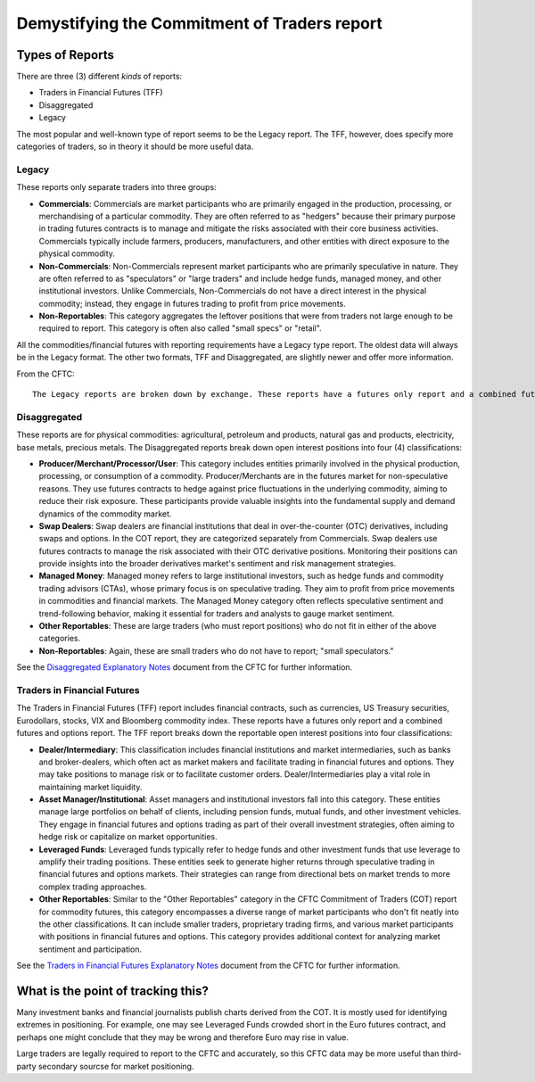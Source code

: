 ---------------------------------------------
Demystifying the Commitment of Traders report
---------------------------------------------

Types of Reports
~~~~~~~~~~~~~~~~

There are three (3) different *kinds* of reports:

- Traders in Financial Futures (TFF)
- Disaggregated
- Legacy

The most popular and well-known type of report seems to be the Legacy report. The TFF, however, does specify more categories of traders, so in theory it should be more useful data.

Legacy
------

These reports only separate traders into three groups:

* **Commercials**: Commercials are market participants who are primarily engaged in the production, processing, or merchandising of a particular commodity. They are often referred to as "hedgers" because their primary purpose in trading futures contracts is to manage and mitigate the risks associated with their core business activities. Commercials typically include farmers, producers, manufacturers, and other entities with direct exposure to the physical commodity.
* **Non-Commercials**: Non-Commercials represent market participants who are primarily speculative in nature. They are often referred to as "speculators" or "large traders" and include hedge funds, managed money, and other institutional investors. Unlike Commercials, Non-Commercials do not have a direct interest in the physical commodity; instead, they engage in futures trading to profit from price movements.
* **Non-Reportables**: This category aggregates the leftover positions that were from traders not large enough to be required to report. This category is often also called "small specs" or "retail".

All the commodities/financial futures with reporting requirements have a Legacy type report. The oldest data will always be in the Legacy format. The other two formats, TFF and Disaggregated, are slightly newer and offer more information.

From the CFTC::

    The Legacy reports are broken down by exchange. These reports have a futures only report and a combined futures and options report. Legacy reports break down the reportable open interest positions into two classifications: non-commercial and commercial traders.

Disaggregated
-------------

These reports are for physical commodities: agricultural, petroleum and products, natural gas and products, electricity, base metals, precious metals. The Disaggregated reports break down open interest positions into four (4) classifications:

* **Producer/Merchant/Processor/User**: This category includes entities primarily involved in the physical production, processing, or consumption of a commodity. Producer/Merchants are in the futures market for non-speculative reasons. They use futures contracts to hedge against price fluctuations in the underlying commodity, aiming to reduce their risk exposure. These participants provide valuable insights into the fundamental supply and demand dynamics of the commodity market.
* **Swap Dealers**: Swap dealers are financial institutions that deal in over-the-counter (OTC) derivatives, including swaps and options. In the COT report, they are categorized separately from Commercials. Swap dealers use futures contracts to manage the risk associated with their OTC derivative positions. Monitoring their positions can provide insights into the broader derivatives market's sentiment and risk management strategies.
* **Managed Money**: Managed money refers to large institutional investors, such as hedge funds and commodity trading advisors (CTAs), whose primary focus is on speculative trading. They aim to profit from price movements in commodities and financial markets. The Managed Money category often reflects speculative sentiment and trend-following behavior, making it essential for traders and analysts to gauge market sentiment.
* **Other Reportables**: These are large traders (who must report positions) who do not fit in either of the above categories.
* **Non-Reportables**: Again, these are small traders who do not have to report; "small speculators."

See the `Disaggregated Explanatory Notes <https://www.cftc.gov/idc/groups/public/@commitmentsoftraders/documents/file/disaggregatedcotexplanatorynot.pdf>`_ document from the CFTC for further information.

Traders in Financial Futures
----------------------------

The Traders in Financial Futures (TFF) report includes financial contracts, such as currencies, US Treasury securities, Eurodollars, stocks, VIX and Bloomberg commodity index. These reports have a futures only report and a combined futures and options report. The TFF report breaks down the reportable open interest positions into four classifications:

* **Dealer/Intermediary**: This classification includes financial institutions and market intermediaries, such as banks and broker-dealers, which often act as market makers and facilitate trading in financial futures and options. They may take positions to manage risk or to facilitate customer orders. Dealer/Intermediaries play a vital role in maintaining market liquidity.
* **Asset Manager/Institutional**: Asset managers and institutional investors fall into this category. These entities manage large portfolios on behalf of clients, including pension funds, mutual funds, and other investment vehicles. They engage in financial futures and options trading as part of their overall investment strategies, often aiming to hedge risk or capitalize on market opportunities.
* **Leveraged Funds**: Leveraged funds typically refer to hedge funds and other investment funds that use leverage to amplify their trading positions. These entities seek to generate higher returns through speculative trading in financial futures and options markets. Their strategies can range from directional bets on market trends to more complex trading approaches.
* **Other Reportables**: Similar to the "Other Reportables" category in the CFTC Commitment of Traders (COT) report for commodity futures, this category encompasses a diverse range of market participants who don't fit neatly into the other classifications. It can include smaller traders, proprietary trading firms, and various market participants with positions in financial futures and options. This category provides additional context for analyzing market sentiment and participation.

See the `Traders in Financial Futures Explanatory Notes <https://www.cftc.gov/idc/groups/public/@commitmentsoftraders/documents/file/tfmexplanatorynotes.pdf>`_ document from the CFTC for further information.

What is the point of tracking this?
~~~~~~~~~~~~~~~~~~~~~~~~~~~~~~~~~~~

Many investment banks and financial journalists publish charts derived from the COT. It is mostly used for identifying extremes in positioning. For example, one may see Leveraged Funds crowded short in the Euro futures contract, and perhaps one might conclude that they may be wrong and therefore Euro may rise in value.

Large traders are legally required to report to the CFTC and accurately, so this CFTC data may be more useful than third-party secondary sourcse for market positioning.